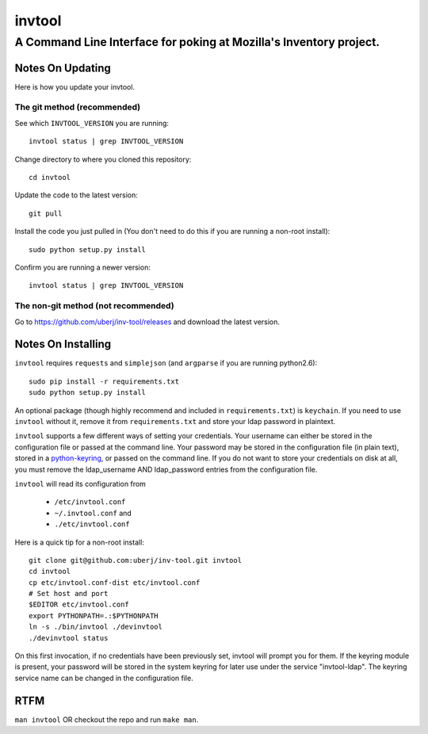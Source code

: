 =========
 invtool
=========

-------------------------------------------------------------------
A Command Line Interface for poking at Mozilla's Inventory project.
-------------------------------------------------------------------

Notes On Updating
=================
Here is how you update your invtool.

The git method (recommended)
----------------------------
See which ``INVTOOL_VERSION`` you are running::

    invtool status | grep INVTOOL_VERSION

Change directory to where you cloned this repository::

    cd invtool

Update the code to the latest version::

    git pull

Install the code you just pulled in (You don't need to do this if you are running a non-root install)::

    sudo python setup.py install

Confirm you are running a newer version::

    invtool status | grep INVTOOL_VERSION


The non-git method (not recommended)
------------------------------------

Go to https://github.com/uberj/inv-tool/releases and download the latest version.

Notes On Installing
===================

``invtool`` requires ``requests`` and ``simplejson`` (and ``argparse`` if you are running python2.6)::

    sudo pip install -r requirements.txt
    sudo python setup.py install

An optional package (though highly recommend and included in
``requirements.txt``) is ``keychain``. If you need to use ``invtool`` without
it, remove it from ``requirements.txt`` and store your ldap password in
plaintext.

``invtool`` supports a few different ways of setting your credentials. Your
username can either be stored in the configuration file or passed at the
command line. Your password may be stored in the configuration file (in
plain text), stored in a `python-keyring <https://pypi.python.org/pypi/keyring>`_,
or passed on the command line. If you do not want to store your credentials
on disk at all, you must remove the ldap_username AND ldap_password entries
from the configuration file.

``invtool`` will read its configuration from

 * ``/etc/invtool.conf``
 * ``~/.invtool.conf`` and
 * ``./etc/invtool.conf``

Here is a quick tip for a non-root install::

    git clone git@github.com:uberj/inv-tool.git invtool
    cd invtool
    cp etc/invtool.conf-dist etc/invtool.conf
    # Set host and port
    $EDITOR etc/invtool.conf
    export PYTHONPATH=.:$PYTHONPATH
    ln -s ./bin/invtool ./devinvtool
    ./devinvtool status

On this first invocation, if no credentials have been previously set, invtool
will prompt you for them. If the keyring module is present, your password will
be stored in the system keyring for later use under the service
"invtool-ldap". The keyring service name can be changed in the configuration
file.

RTFM
====

``man invtool`` OR checkout the repo and run ``make man``.
